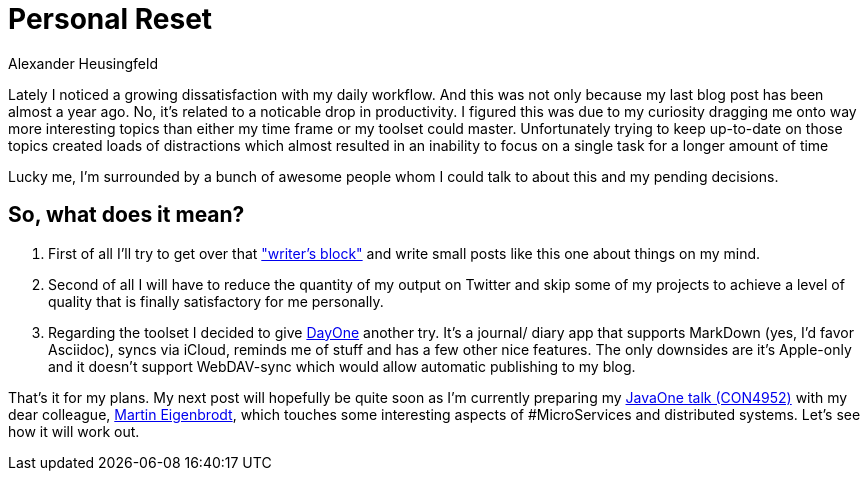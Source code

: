 = Personal Reset
Alexander Heusingfeld
:awestruct-tags: [java, MicroServices, asciidoc, dayone]

Lately I noticed a growing dissatisfaction with my daily workflow. And this was not only because my last blog post has been almost a year ago. No, it's related to a noticable drop in productivity. I figured this was due to my curiosity dragging me onto way more interesting topics than either my time frame or my toolset could master. Unfortunately trying to keep up-to-date on those topics created loads of distractions which almost resulted in an inability to focus on a single task for a longer amount of time

Lucky me, I'm surrounded by a bunch of awesome people whom I could talk to about this and my pending decisions.

== So, what does it mean? 

1. First of all I'll try to get over that http://sethgodin.typepad.com/seths_blog/2011/09/talkers-block.html["writer's block"] and write small posts like this one about things on my mind. 
2. Second of all I will have to reduce the quantity of my output on Twitter and skip some of my projects to achieve a level of quality that is finally satisfactory for me personally. 
3. Regarding the toolset I decided to give http://dayoneapp.com/[DayOne] another try. It's a journal/ diary app that supports MarkDown (yes, I'd favor Asciidoc), syncs via iCloud, reminds me of stuff and has a few other nice features. The only downsides are it's Apple-only and it doesn't support WebDAV-sync which would allow automatic publishing to my blog.

That's it for my plans. My next post will hopefully be quite soon as I'm currently preparing my https://www.innoq.com/en/talks/2014/10/micro-services-on-the-jvm-javaone/[JavaOne talk (CON4952)] with my dear colleague, https://twitter.com/eigenbrodtm[Martin Eigenbrodt], which touches some interesting aspects of #MicroServices and distributed systems. Let's see how it will work out.
